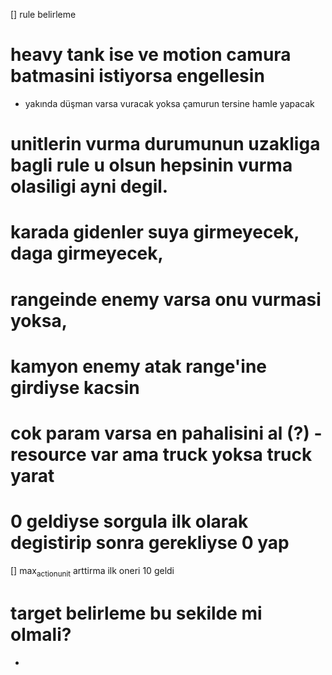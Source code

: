 [] rule belirleme
* heavy tank ise ve motion camura batmasini istiyorsa engellesin
	* yakında düşman varsa vuracak yoksa çamurun tersine hamle yapacak
* unitlerin vurma durumunun uzakliga bagli rule u olsun hepsinin vurma olasiligi ayni degil.
* karada gidenler suya girmeyecek, daga girmeyecek,
* rangeinde enemy varsa onu vurmasi yoksa,
* kamyon enemy atak range'ine girdiyse kacsin
* cok param varsa en pahalisini al (?) - resource var ama truck yoksa truck yarat
* 0 geldiyse sorgula ilk olarak degistirip sonra gerekliyse 0 yap
[] max_action_unit arttirma ilk oneri 10 geldi
*	target belirleme bu sekilde mi olmali?
	* 


	
